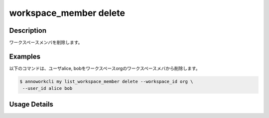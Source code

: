 =========================================
workspace_member delete
=========================================

Description
=================================
ワークスペースメンバを削除します。



Examples
=================================


以下のコマンドは、ユーザalice, bobをワークスペースorgのワークスペースメバから削除します。

.. code-block:: 

    $ annoworkcli my list_workspace_member delete --workspace_id org \
     --user_id alice bob



Usage Details
=================================

.. argparse::
   :ref: annoworkcli.workspace_member.delete_workspace_member.add_parser
   :prog: annoworkcli workspace_member delete
   :nosubcommands:
   :nodefaultconst: